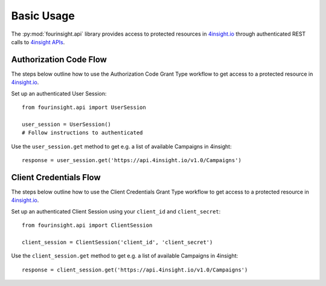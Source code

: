 Basic Usage
###########

The :py:mod:`fourinsight.api` library provides access to protected resources in
`4insight.io`_ through authenticated REST calls to `4insight APIs`_.

Authorization Code Flow
-----------------------

The steps below outline how to use the Authorization Code Grant Type workflow to
get access to a protected resource in `4insight.io`_.

Set up an authenticated User Session::

    from fourinsight.api import UserSession

    user_session = UserSession()
    # Follow instructions to authenticated

Use the ``user_session.get`` method to get e.g. a list of available Campaigns
in 4insight::

    response = user_session.get('https://api.4insight.io/v1.0/Campaigns')


Client Credentials Flow
-----------------------

The steps below outline how to use the Client Credentials Grant Type workflow to
get access to a protected resource in `4insight.io`_.

Set up an authenticated Client Session using your ``client_id`` and ``client_secret``::

    from fourinsight.api import ClientSession

    client_session = ClientSession('client_id', 'client_secret')

Use the ``client_session.get`` method to get e.g. a list of available Campaigns
in 4insight::

    response = client_session.get('https://api.4insight.io/v1.0/Campaigns')


.. _4insight.io: https://4insight.io
.. _4insight APIs: https://4insight.io/#/developer
